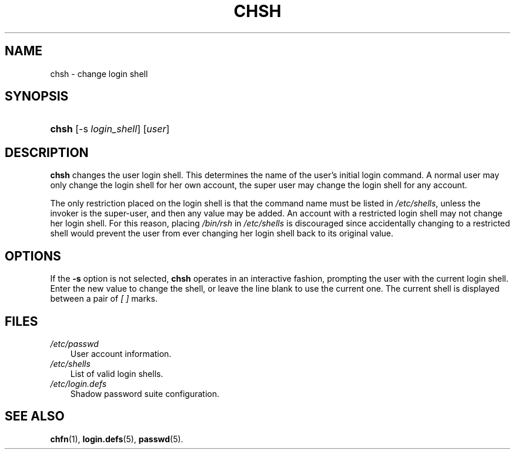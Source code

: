 .\"     Title: chsh
.\"    Author: 
.\" Generator: DocBook XSL Stylesheets v1.70.1 <http://docbook.sf.net/>
.\"      Date: 06/06/2006
.\"    Manual: User Commands
.\"    Source: User Commands
.\"
.TH "CHSH" "1" "06/06/2006" "User Commands" "User Commands"
.\" disable hyphenation
.nh
.\" disable justification (adjust text to left margin only)
.ad l
.SH "NAME"
chsh \- change login shell
.SH "SYNOPSIS"
.HP 5
\fBchsh\fR [\-s\ \fIlogin_shell\fR] [\fIuser\fR]
.SH "DESCRIPTION"
.PP

\fBchsh\fR
changes the user login shell. This determines the name of the user's initial login command. A normal user may only change the login shell for her own account, the super user may change the login shell for any account.
.PP
The only restriction placed on the login shell is that the command name must be listed in
\fI/etc/shells\fR, unless the invoker is the super\-user, and then any value may be added. An account with a restricted login shell may not change her login shell. For this reason, placing
\fI/bin/rsh\fR
in
\fI/etc/shells\fR
is discouraged since accidentally changing to a restricted shell would prevent the user from ever changing her login shell back to its original value.
.SH "OPTIONS"
.PP
If the
\fB\-s\fR
option is not selected,
\fBchsh\fR
operates in an interactive fashion, prompting the user with the current login shell. Enter the new value to change the shell, or leave the line blank to use the current one. The current shell is displayed between a pair of
\fI[ ]\fR
marks.
.SH "FILES"
.TP 3n
\fI/etc/passwd\fR
User account information.
.TP 3n
\fI/etc/shells\fR
List of valid login shells.
.TP 3n
\fI/etc/login.defs\fR
Shadow password suite configuration.
.SH "SEE ALSO"
.PP

\fBchfn\fR(1),
\fBlogin.defs\fR(5),
\fBpasswd\fR(5).
